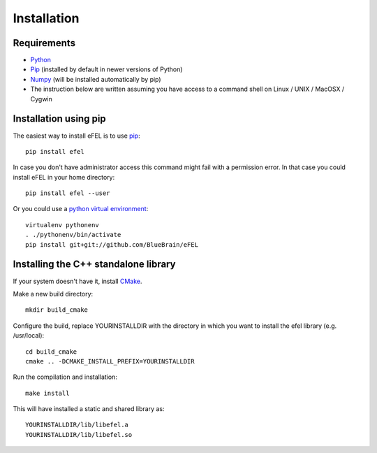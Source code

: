 Installation
============

Requirements
------------
* `Python <https://www.python.org/downloads/>`_
* `Pip <https://pip.pypa.io>`_ (installed by default in newer versions of Python)
* `Numpy <http://www.numpy.org>`_ (will be installed automatically by pip)
* The instruction below are written assuming you have access to a command shell on Linux / UNIX / MacOSX / Cygwin

Installation using pip
----------------------

The easiest way to install eFEL is to use `pip <https://pip.pypa.io>`_::

    pip install efel

In case you don't have administrator access this command might fail with a
permission error. In that case you could install eFEL in your home directory::

    pip install efel --user

Or you could use a `python virtual environment <https://virtualenv.pypa.io>`_::

    virtualenv pythonenv
    . ./pythonenv/bin/activate
    pip install git+git://github.com/BlueBrain/eFEL

Installing the C++ standalone library
-------------------------------------

If your system doesn't have it, install `CMake <http://www.cmake.org/>`_.

Make a new build directory::

    mkdir build_cmake

Configure the build, replace YOURINSTALLDIR with the directory in which you want
to install the efel library (e.g. /usr/local)::

    cd build_cmake
    cmake .. -DCMAKE_INSTALL_PREFIX=YOURINSTALLDIR

Run the compilation and installation::

    make install

This will have installed a static and shared library as::

    YOURINSTALLDIR/lib/libefel.a
    YOURINSTALLDIR/lib/libefel.so
